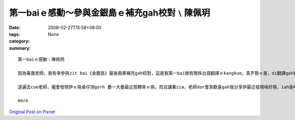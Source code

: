 第一baiｅ感動～參與金銀島ｅ補充gah校對﹨陳佩玥
##################################################################

:date: 2008-02-27T15:58+08:00
:tags: 
:category: None
:summary: 


:: 

  第一baiｅ感動﹨陳佩玥

  因為春凰老師，我有幸參與zit bai《金銀島》最後兩章補充gah校對，這是我第一bai做有關係台語翻譯ｅkangkue。真歹勢ｅ是，di翻譯gah校對當中才發現家己有真濟不足ｅ所在，雖然自認台語講gah ma算輪轉，mgor若veh寫成文字，無一定程度ｅ文學修養gah豐富ｅ創造力，是無法度寫出精采ｅ內容ｅ，ma真多謝老師對我ｅ耐心gah信任。

  逐遍去cue老師，攏會發現伊ｅ冊桌仔頂gorh 疊一大疊最近買轉來ｅ冊，而且講著zia，老師dor會真歡喜gah我分享伊最近發現啥好冊，iah是啥好電影，拍算翻譯成台語，就算無錢印做冊，ma會使先kng di網路頂，ho逐個人來欣賞。因為zit baiｅ翻譯，增加gah春凰老師接觸ｅ機會，感受著對yin對台語文學ｅ用心gah堅持，zit款認真ｅ態度，是我zit個做si-se〔晚輩〕需要反省gah學習ｅ。

  more


`Original Post on Pixnet <http://daiqi007.pixnet.net/blog/post/14783091>`_